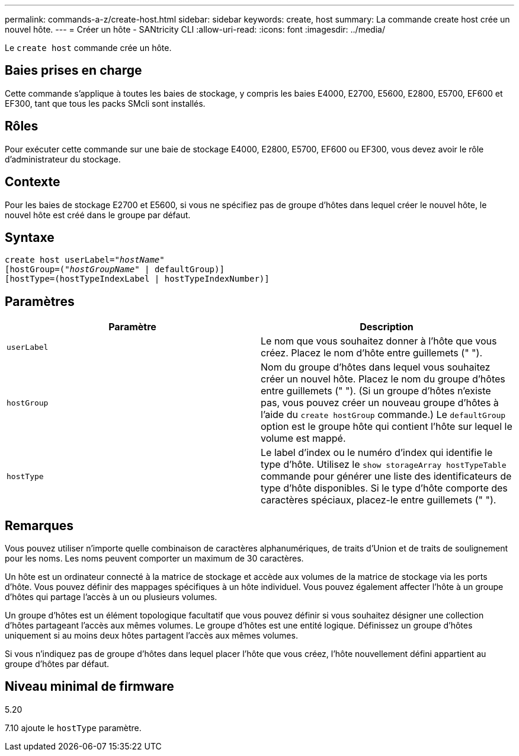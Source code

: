 ---
permalink: commands-a-z/create-host.html 
sidebar: sidebar 
keywords: create, host 
summary: La commande create host crée un nouvel hôte. 
---
= Créer un hôte - SANtricity CLI
:allow-uri-read: 
:icons: font
:imagesdir: ../media/


[role="lead"]
Le `create host` commande crée un hôte.



== Baies prises en charge

Cette commande s'applique à toutes les baies de stockage, y compris les baies E4000, E2700, E5600, E2800, E5700, EF600 et EF300, tant que tous les packs SMcli sont installés.



== Rôles

Pour exécuter cette commande sur une baie de stockage E4000, E2800, E5700, EF600 ou EF300, vous devez avoir le rôle d'administrateur du stockage.



== Contexte

Pour les baies de stockage E2700 et E5600, si vous ne spécifiez pas de groupe d'hôtes dans lequel créer le nouvel hôte, le nouvel hôte est créé dans le groupe par défaut.



== Syntaxe

[source, cli, subs="+macros"]
----
create host userLabel=pass:quotes[_"hostName"_]
[hostGroup=pass:quotes[(_"hostGroupName"_] | defaultGroup)]
[hostType=(hostTypeIndexLabel | hostTypeIndexNumber)]
----


== Paramètres

|===
| Paramètre | Description 


 a| 
`userLabel`
 a| 
Le nom que vous souhaitez donner à l'hôte que vous créez. Placez le nom d'hôte entre guillemets (" ").



 a| 
`hostGroup`
 a| 
Nom du groupe d'hôtes dans lequel vous souhaitez créer un nouvel hôte. Placez le nom du groupe d'hôtes entre guillemets (" "). (Si un groupe d'hôtes n'existe pas, vous pouvez créer un nouveau groupe d'hôtes à l'aide du `create hostGroup` commande.) Le `defaultGroup` option est le groupe hôte qui contient l'hôte sur lequel le volume est mappé.



 a| 
`hostType`
 a| 
Le label d'index ou le numéro d'index qui identifie le type d'hôte. Utilisez le `show storageArray hostTypeTable` commande pour générer une liste des identificateurs de type d'hôte disponibles. Si le type d'hôte comporte des caractères spéciaux, placez-le entre guillemets (" ").

|===


== Remarques

Vous pouvez utiliser n'importe quelle combinaison de caractères alphanumériques, de traits d'Union et de traits de soulignement pour les noms. Les noms peuvent comporter un maximum de 30 caractères.

Un hôte est un ordinateur connecté à la matrice de stockage et accède aux volumes de la matrice de stockage via les ports d'hôte. Vous pouvez définir des mappages spécifiques à un hôte individuel. Vous pouvez également affecter l'hôte à un groupe d'hôtes qui partage l'accès à un ou plusieurs volumes.

Un groupe d'hôtes est un élément topologique facultatif que vous pouvez définir si vous souhaitez désigner une collection d'hôtes partageant l'accès aux mêmes volumes. Le groupe d'hôtes est une entité logique. Définissez un groupe d'hôtes uniquement si au moins deux hôtes partagent l'accès aux mêmes volumes.

Si vous n'indiquez pas de groupe d'hôtes dans lequel placer l'hôte que vous créez, l'hôte nouvellement défini appartient au groupe d'hôtes par défaut.



== Niveau minimal de firmware

5.20

7.10 ajoute le `hostType` paramètre.
